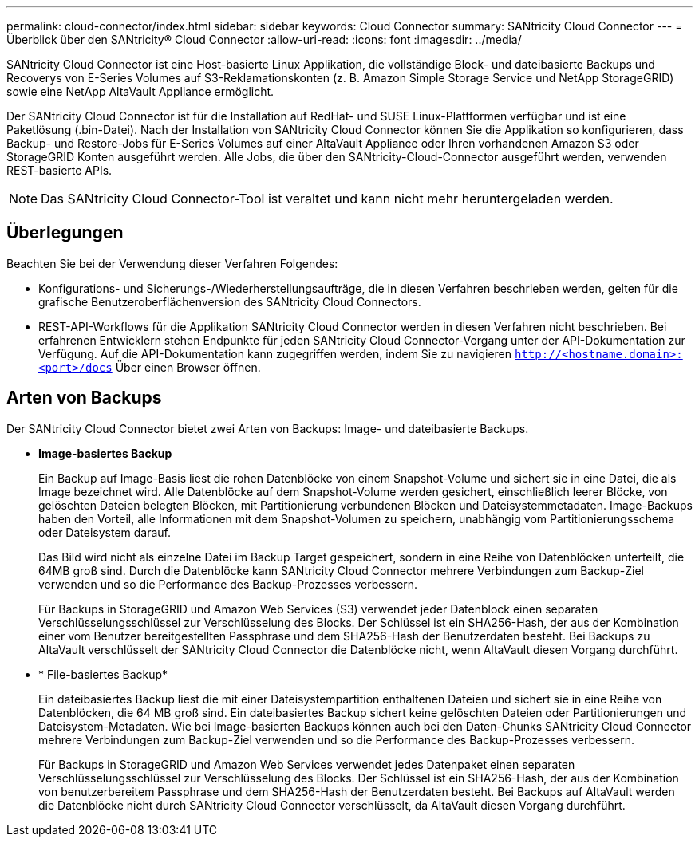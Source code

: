 ---
permalink: cloud-connector/index.html 
sidebar: sidebar 
keywords: Cloud Connector 
summary: SANtricity Cloud Connector 
---
= Überblick über den SANtricity® Cloud Connector
:allow-uri-read: 
:icons: font
:imagesdir: ../media/


[role="lead"]
SANtricity Cloud Connector ist eine Host-basierte Linux Applikation, die vollständige Block- und dateibasierte Backups und Recoverys von E-Series Volumes auf S3-Reklamationskonten (z. B. Amazon Simple Storage Service und NetApp StorageGRID) sowie eine NetApp AltaVault Appliance ermöglicht.

Der SANtricity Cloud Connector ist für die Installation auf RedHat- und SUSE Linux-Plattformen verfügbar und ist eine Paketlösung (.bin-Datei). Nach der Installation von SANtricity Cloud Connector können Sie die Applikation so konfigurieren, dass Backup- und Restore-Jobs für E-Series Volumes auf einer AltaVault Appliance oder Ihren vorhandenen Amazon S3 oder StorageGRID Konten ausgeführt werden. Alle Jobs, die über den SANtricity-Cloud-Connector ausgeführt werden, verwenden REST-basierte APIs.


NOTE: Das SANtricity Cloud Connector-Tool ist veraltet und kann nicht mehr heruntergeladen werden.



== Überlegungen

Beachten Sie bei der Verwendung dieser Verfahren Folgendes:

* Konfigurations- und Sicherungs-/Wiederherstellungsaufträge, die in diesen Verfahren beschrieben werden, gelten für die grafische Benutzeroberflächenversion des SANtricity Cloud Connectors.
* REST-API-Workflows für die Applikation SANtricity Cloud Connector werden in diesen Verfahren nicht beschrieben. Bei erfahrenen Entwicklern stehen Endpunkte für jeden SANtricity Cloud Connector-Vorgang unter der API-Dokumentation zur Verfügung. Auf die API-Dokumentation kann zugegriffen werden, indem Sie zu navigieren ``http://<hostname.domain>:<port>/docs`` Über einen Browser öffnen.




== Arten von Backups

Der SANtricity Cloud Connector bietet zwei Arten von Backups: Image- und dateibasierte Backups.

* *Image-basiertes Backup*
+
Ein Backup auf Image-Basis liest die rohen Datenblöcke von einem Snapshot-Volume und sichert sie in eine Datei, die als Image bezeichnet wird. Alle Datenblöcke auf dem Snapshot-Volume werden gesichert, einschließlich leerer Blöcke, von gelöschten Dateien belegten Blöcken, mit Partitionierung verbundenen Blöcken und Dateisystemmetadaten. Image-Backups haben den Vorteil, alle Informationen mit dem Snapshot-Volumen zu speichern, unabhängig vom Partitionierungsschema oder Dateisystem darauf.

+
Das Bild wird nicht als einzelne Datei im Backup Target gespeichert, sondern in eine Reihe von Datenblöcken unterteilt, die 64MB groß sind. Durch die Datenblöcke kann SANtricity Cloud Connector mehrere Verbindungen zum Backup-Ziel verwenden und so die Performance des Backup-Prozesses verbessern.

+
Für Backups in StorageGRID und Amazon Web Services (S3) verwendet jeder Datenblock einen separaten Verschlüsselungsschlüssel zur Verschlüsselung des Blocks. Der Schlüssel ist ein SHA256-Hash, der aus der Kombination einer vom Benutzer bereitgestellten Passphrase und dem SHA256-Hash der Benutzerdaten besteht. Bei Backups zu AltaVault verschlüsselt der SANtricity Cloud Connector die Datenblöcke nicht, wenn AltaVault diesen Vorgang durchführt.

* * File-basiertes Backup*
+
Ein dateibasiertes Backup liest die mit einer Dateisystempartition enthaltenen Dateien und sichert sie in eine Reihe von Datenblöcken, die 64 MB groß sind. Ein dateibasiertes Backup sichert keine gelöschten Dateien oder Partitionierungen und Dateisystem-Metadaten. Wie bei Image-basierten Backups können auch bei den Daten-Chunks SANtricity Cloud Connector mehrere Verbindungen zum Backup-Ziel verwenden und so die Performance des Backup-Prozesses verbessern.

+
Für Backups in StorageGRID und Amazon Web Services verwendet jedes Datenpaket einen separaten Verschlüsselungsschlüssel zur Verschlüsselung des Blocks. Der Schlüssel ist ein SHA256-Hash, der aus der Kombination von benutzerbereitem Passphrase und dem SHA256-Hash der Benutzerdaten besteht. Bei Backups auf AltaVault werden die Datenblöcke nicht durch SANtricity Cloud Connector verschlüsselt, da AltaVault diesen Vorgang durchführt.


